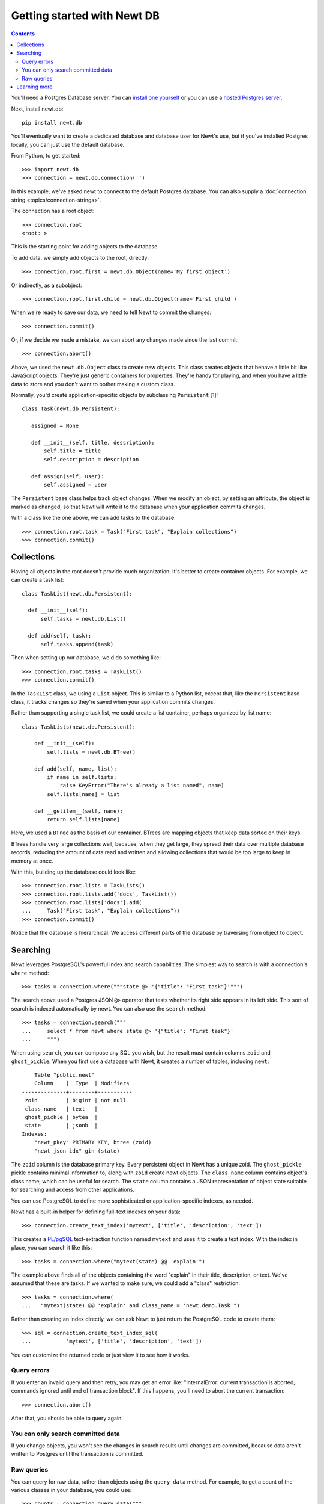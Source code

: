 ============================
Getting started with Newt DB
============================

.. contents::

You'll need a Postgres Database server. You can `install one yourself
<https://www.postgresql.org/download/>`_ or you can use a `hosted Postgres server <https://www.google.com/search?q=postgres+as+a+service>`_.

Next, install newt.db::

  pip install newt.db

You'll eventually want to create a dedicated database and database user for
Newt's use, but if you've installed Postgres locally, you can just use
the default database.

From Python, to get started::

  >>> import newt.db
  >>> connection = newt.db.connection('')

.. -> src

   >>> src = [s.replace('>>> ', '') for s in src.strip().split('\n')]
   >>> import six
   >>> six.exec_(src[0])
   >>> six.exec_(src[1].replace("''", "dsn"))

In this example, we've asked newt to connect to the default Postgres
database.  You can also supply a :doc:`connection string
<topics/connection-strings>`.

The connection has a root object::

  >>> connection.root
  <root: >

This is the starting point for adding objects to the database.

To add data, we simply add objects to the root, directly::

  >>> connection.root.first = newt.db.Object(name='My first object')

Or indirectly, as a subobject::

  >>> connection.root.first.child = newt.db.Object(name='First child')

When we're ready to save our data, we need to tell Newt to commit the
changes::

  >>> connection.commit()

.. Double check:

   >>> connection.root
   <root: first>

   >>> connection.root.x = 1
   >>> connection.root
   <root: first x>

Or, if we decide we made a mistake, we can abort any changes made
since the last commit::

  >>> connection.abort()

.. Double check:

   >>> connection.root
   <root: first>

Above, we used the ``newt.db.Object`` class to create new objects.  This
class creates objects that behave a little bit like JavaScript
objects. They're just generic containers for properties.  They're
handy for playing, and when you have a little data to store and you
don't want to bother making a custom class.

Normally, you'd create application-specific objects by subclassing
``Persistent`` [#persistent]_::

  class Task(newt.db.Persistent):

     assigned = None

     def __init__(self, title, description):
         self.title = title
         self.description = description

     def assign(self, user):
         self.assigned = user

.. -> src

   >>> import newt.db.tests.testdocs
   >>> six.exec_(src, newt.db.tests.testdocs.__dict__)
   >>> Task = newt.db.tests.testdocs.Task

The ``Persistent`` base class helps track object changes. When we
modify an object, by setting an attribute, the object is marked as
changed, so that Newt will write it to the database when your
application commits changes.

With a class like the one above, we can add tasks to the database::

   >>> connection.root.task = Task("First task", "Explain collections")
   >>> connection.commit()

Collections
===========

Having all objects in the root doesn't provide much organization.
It's better to create container objects.  For example, we can
create a task list::

  class TaskList(newt.db.Persistent):

    def __init__(self):
        self.tasks = newt.db.List()

    def add(self, task):
        self.tasks.append(task)

.. -> src

   >>> six.exec_(src, newt.db.tests.testdocs.__dict__)
   >>> TaskList = newt.db.tests.testdocs.TaskList

Then when setting up our database, we'd do something like::

  >>> connection.root.tasks = TaskList()
  >>> connection.commit()

In the ``TaskList`` class, we using a ``List`` object. This is similar to
a Python list, except that, like the ``Persistent`` base class, it
tracks changes so they're saved when your application commits changes.

Rather than supporting a single task list, we could create a list
container, perhaps organized by list name::

  class TaskLists(newt.db.Persistent):

      def __init__(self):
          self.lists = newt.db.BTree()

      def add(self, name, list):
          if name in self.lists:
              raise KeyError("There's already a list named", name)
          self.lists[name] = list

      def __getitem__(self, name):
          return self.lists[name]

.. -> src

   >>> six.exec_(src, newt.db.tests.testdocs.__dict__)
   >>> TaskLists = newt.db.tests.testdocs.TaskLists

Here, we used a ``BTree`` as the basis of our container.  BTrees are
mapping objects that keep data sorted on their keys.

BTrees handle very large collections well, because, when they get
large, they spread their data over multiple database records, reducing
the amount of data read and written and allowing collections that
would be too large to keep in memory at once.

With this, building up the database could look like::

    >>> connection.root.lists = TaskLists()
    >>> connection.root.lists.add('docs', TaskList())
    >>> connection.root.lists['docs'].add(
    ...     Task("First task", "Explain collections"))
    >>> connection.commit()

Notice that the database is hierarchical.  We access different parts
of the database by traversing from object to object.

Searching
=========

Newt leverages PostgreSQL's powerful index and search
capabilities. The simplest way to search is with a connection's
``where`` method::

  >>> tasks = connection.where("""state @> '{"title": "First task"}'""")

The search above used a Postgres JSON ``@>`` operator that tests
whether its right side appears in its left side.  This sort of search
is indexed automatically by newt.  You can also use the ``search`` method::

  >>> tasks = connection.search("""
  ...     select * from newt where state @> '{"title": "First task"}'
  ...     """)

When using ``search``, you can compose any SQL you wish, but the
result must contain columns ``zoid`` and ``ghost_pickle``.  When you
first use a database with Newt, it creates a number of tables,
including ``newt``::

        Table "public.newt"
        Column    |  Type  | Modifiers
    --------------+--------+-----------
     zoid         | bigint | not null
     class_name   | text   |
     ghost_pickle | bytea  |
     state        | jsonb  |
    Indexes:
        "newt_pkey" PRIMARY KEY, btree (zoid)
        "newt_json_idx" gin (state)

The ``zoid`` column is the database primary key. Every persistent
object in Newt has a unique zoid.  The ``ghost_pickle`` pickle
contains minimal information to, along with ``zoid`` create newt
objects. The ``class_name`` column contains object's class name, which
can be useful for search.  The ``state`` column contains a JSON
representation of object state suitable for searching and access from
other applications.

You can use PostgreSQL to define more sophisticated or
application-specific indexes, as needed.

Newt has a built-in helper for defining full-text indexes on your data::

  >>> connection.create_text_index('mytext', ['title', 'description', 'text'])

This creates a `PL/pgSQL
<https://www.postgresql.org/docs/current/static/plpgsql.html>`_
text-extraction function named ``mytext`` and uses it to create a text
index.  With the index in place, you can search it like this::

  >>> tasks = connection.where("mytext(state) @@ 'explain'")

The example above finds all of the objects containing the word
"explain" in their title, description, or text.  We've assumed that
these are tasks. If we wanted to make sure, we could add a "class"
restriction::

  >>> tasks = connection.where(
  ...   "mytext(state) @@ 'explain' and class_name = 'newt.demo.Task'")

Rather than creating an index directly, we can ask Newt to just return
the PostgreSQL code to create them::

  >>> sql = connection.create_text_index_sql(
  ...           'mytext', ['title', 'description', 'text'])

You can customize the returned code or just view it to see how it works.


Query errors
------------

If you enter an invalid query and then retry, you may get an error
like: "InternalError: current transaction is aborted, commands ignored
until end of transaction block".  If this happens, you'll need to
abort the current transaction::

  >>> connection.abort()

After that, you should be able to query again.

You can only search committed data
----------------------------------

If you change objects, you won't see the changes in search results
until changes are committed, because data aren't written to Postgres
until the transaction is committed.

Raw queries
-----------

You can query for raw data, rather than objects using the ``query_data``
method. For example, to get a count of the various classes in your
database, you could use::

  >>> counts = connection.query_data("""
  ...     select class_name, count(*)
  ...     from newt
  ...     group by class_name
  ...     order by class_name
  ...     """)

.. cleanup

   >>> connection.close()

Learning more
=============

To learn more about Newt, see the Newt topics and the Newt
:doc:`topics <topics/index>` and :doc:`reference <reference>`.


.. [#persistent] Newt makes ``Persistent`` available as an attribute,
   but it's an alias for ``persistent.Persistent``.  In fact many of
   the classes provided by Newt are just aliases.
